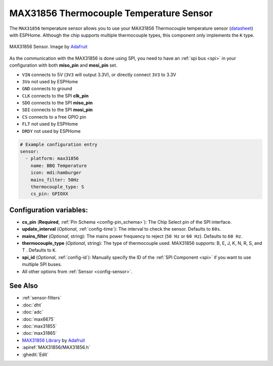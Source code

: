 MAX31856 Thermocouple Temperature Sensor
========================================

.. seo::
    :description: Instructions for setting up MAX31856 Thermocouple temperature sensors.
    :image: max31856.jpg

The ``MAX31856`` temperature sensor allows you to use your MAX31856 Thermocouple
temperature sensor (`datasheet <https://datasheets.maximintegrated.com/en/ds/MAX31856.pdf>`__) with ESPHome.
Although the chip supports multiple thermocouple types, this component only implements the ``K`` type.

.. figure:: images/max31856-full.jpg
    :align: center
    :width: 50.0%

    MAX31856 Sensor. Image by `Adafruit`_

.. _Adafruit: https://www.adafruit.com/product/3263

As the communication with the MAX31856 is done using SPI, you need
to have an :ref:`spi bus <spi>` in your configuration with both **miso_pin** and **mosi_pin** set.

- ``VIN`` connects to 5V (``3V3`` will output 3.3V), or directly connect ``3V3`` to 3.3V
- ``3Vo`` not used by ESPHome
- ``GND`` connects to ground
- ``CLK`` connects to the SPI **clk_pin**
- ``SDO`` connects to the SPI **miso_pin**
- ``SDI`` connects to the SPI **mosi_pin**
- ``CS`` connects to a free GPIO pin
- ``FLT`` not used by ESPHome
- ``DRDY`` not used by ESPHome

.. code:: yaml

    # Example configuration entry
    sensor:
      - platform: max31856
        name: BBQ Temperature
        icon: mdi:hamburger
        mains_filter: 50Hz
        thermocouple_type: S
        cs_pin: GPIOXX

Configuration variables:
------------------------

- **cs_pin** (**Required**, :ref:`Pin Schema <config-pin_schema>`): The Chip Select pin of the SPI interface.
- **update_interval** (*Optional*, :ref:`config-time`): The interval to check the sensor. Defaults to ``60s``.
- **mains_filter** (*Optional*, string): The mains power frequency to reject (``50 Hz`` or ``60 Hz``). Defaults to ``60 Hz``.
- **thermocouple_type** (*Optional*, string): The type of thermocouple used. MAX31856 supports: B, E, J, K, N, R, S, and T . Defaults to ``K``.
- **spi_id** (*Optional*, :ref:`config-id`): Manually specify the ID of the :ref:`SPI Component <spi>` if you want to use multiple SPI buses.
- All other options from :ref:`Sensor <config-sensor>`.

See Also
--------

- :ref:`sensor-filters`
- :doc:`dht`
- :doc:`adc`
- :doc:`max6675`
- :doc:`max31855`
- :doc:`max31865`
- `MAX31856 Library <https://github.com/adafruit/Adafruit_MAX31856>`__ by `Adafruit <https://www.adafruit.com/>`__
- :apiref:`MAX31856/MAX31856.h`
- :ghedit:`Edit`
